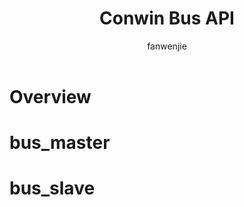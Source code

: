 #+OPTIONS: ^:{}

#+TITLE: Conwin Bus API
#+AUTHOR: fanwenjie

* Overview

* bus_master

* bus_slave

